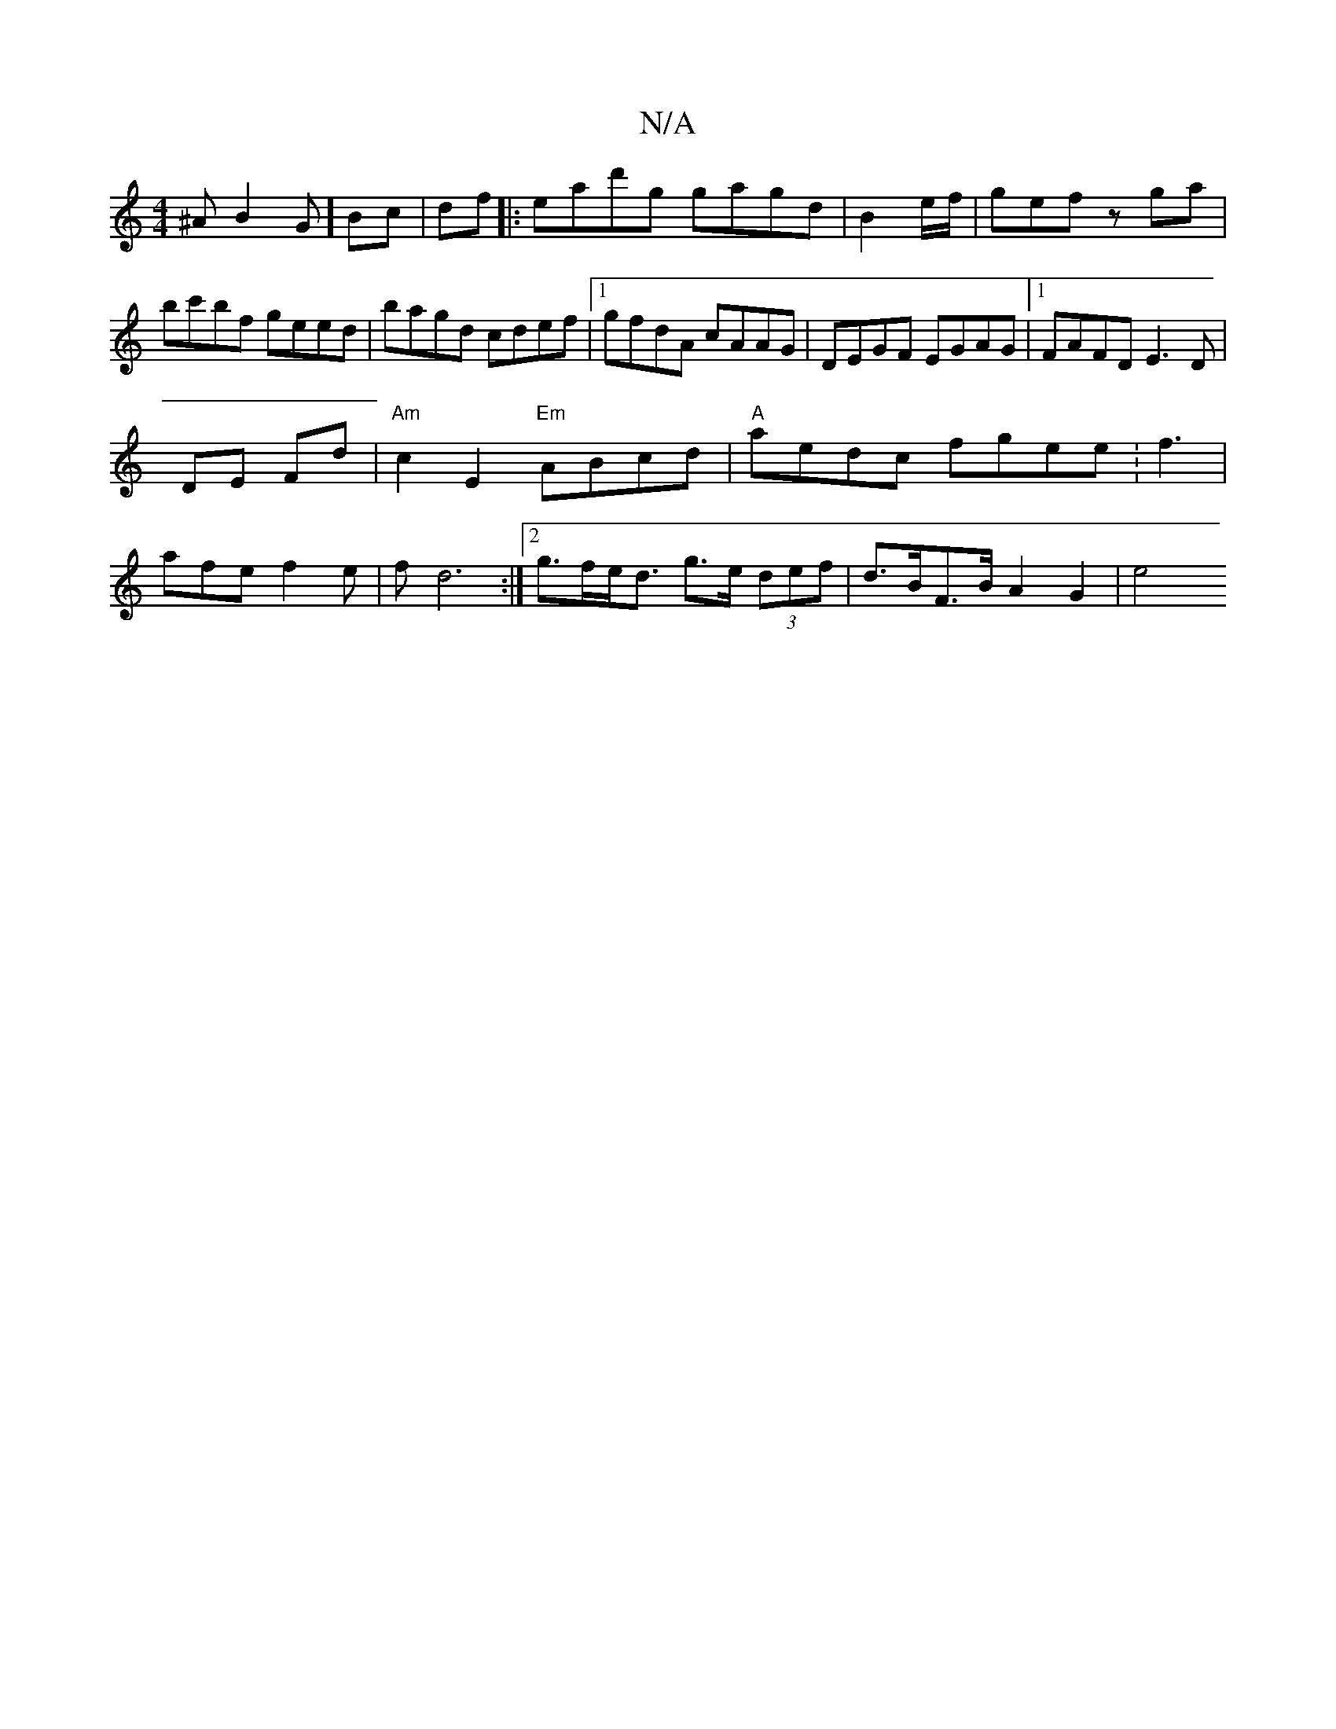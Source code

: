 X:1
T:N/A
M:4/4
R:N/A
K:Cmajor
3/2^AB2G] Bc | df |: ead'g gagd | B2 e/f/|gef zga|bc'bf geed|bagd cdef|1 gfdA cAAG|DEGF EGAG|1 FAFD E3D|
DE Fd|"Am"c2E2 "Em"ABcd|"A"aedc fgee :f3 |
afe f2e | fd6 :|2 g>fe<d g>e (3def|d>BF>B A2 G2 | e4
